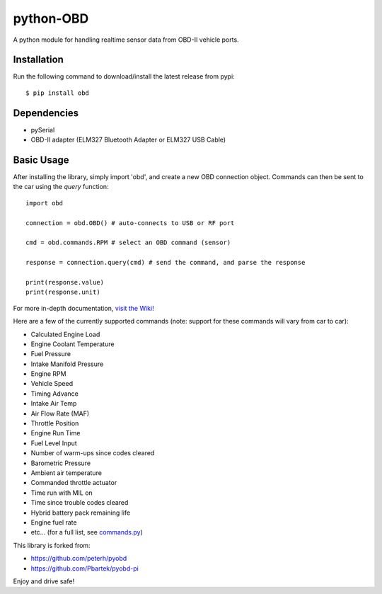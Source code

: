 python-OBD
==========

A python module for handling realtime sensor data from OBD-II vehicle ports.

Installation
------------

Run the following command to download/install the latest release from pypi::

    $ pip install obd


Dependencies
------------

+ pySerial
+ OBD-II adapter (ELM327 Bluetooth Adapter or ELM327 USB Cable)


Basic Usage
-----------

After installing the library, simply import 'obd', and create a new OBD connection object. Commands can then be sent to the car using the `query` function::

    import obd

    connection = obd.OBD() # auto-connects to USB or RF port

    cmd = obd.commands.RPM # select an OBD command (sensor)

    response = connection.query(cmd) # send the command, and parse the response

    print(response.value)
    print(response.unit)

For more in-depth documentation, `visit the Wiki! <http://github.com/brendanwhitfield/python-OBD/wiki>`_

Here are a few of the currently supported commands (note: support for these commands will vary from car to car):

+ Calculated Engine Load
+ Engine Coolant Temperature
+ Fuel Pressure
+ Intake Manifold Pressure
+ Engine RPM
+ Vehicle Speed
+ Timing Advance
+ Intake Air Temp
+ Air Flow Rate (MAF)
+ Throttle Position
+ Engine Run Time
+ Fuel Level Input
+ Number of warm-ups since codes cleared
+ Barometric Pressure
+ Ambient air temperature
+ Commanded throttle actuator
+ Time run with MIL on
+ Time since trouble codes cleared
+ Hybrid battery pack remaining life
+ Engine fuel rate
+ etc... (for a full list, see `commands.py <http://github.com/brendanwhitfield/python-OBD/blob/master/obd/commands.py#L106>`_)

This library is forked from:

+ https://github.com/peterh/pyobd
+ https://github.com/Pbartek/pyobd-pi

Enjoy and drive safe!
